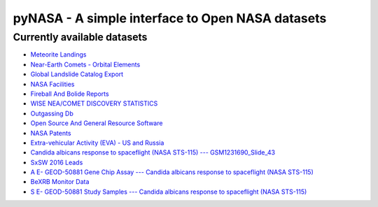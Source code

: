 pyNASA - A simple interface to Open NASA datasets
=================================================

Currently available datasets
----------------------------

-  `Meteorite
   Landings <https://data.nasa.gov/Space-Science/Meteorite-Landings/gh4g-9sfh>`__
-  `Near-Earth Comets - Orbital
   Elements <https://data.nasa.gov/Space-Science/Near-Earth-Comets-Orbital-Elements/b67r-rgxc>`__
-  `Global Landslide Catalog
   Export <https://data.nasa.gov/dataset/Global-Landslide-Catalog-Export/dd9e-wu2v>`__
-  `NASA
   Facilities <https://data.nasa.gov/Management-Operations/NASA-Facilities/gvk9-iz74>`__
-  `Fireball And Bolide
   Reports <https://data.nasa.gov/Space-Science/Fireball-And-Bolide-Reports/mc52-syum>`__
-  `WISE NEA/COMET DISCOVERY
   STATISTICS <https://data.nasa.gov/Space-Science/WISE-NEA-COMET-DISCOVERY-STATISTICS/7qz6-zrqt>`__
-  `Outgassing
   Db <https://data.nasa.gov/Applied-Science/Outgassing-Db/r588-f7pr>`__
-  `Open Source And General Resource
   Software <https://data.nasa.gov/Software/Open-Source-And-General-Resource-Software/fk38-4khf>`__
-  `NASA
   Patents <https://data.nasa.gov/Raw-Data/NASA-Patents/gquh-watm>`__
-  `Extra-vehicular Activity (EVA) - US and
   Russia <https://data.nasa.gov/Raw-Data/Extra-vehicular-Activity-EVA-US-and-Russia/9kcy-zwvn>`__
-  `Candida albicans response to spaceflight (NASA STS-115) ---
   GSM1231690\_Slide\_43 <https://data.nasa.gov/dataset/Candida-albicans-response-to-spaceflight-NASA-STS-/59ui-jv2j>`__
-  `SxSW 2016
   Leads <https://data.nasa.gov/Management-Operations/SxSW-2016-Leads/yvxp-ccvk>`__
-  `A E- GEOD-50881 Gene Chip Assay --- Candida albicans response to
   spaceflight (NASA
   STS-115) <https://data.nasa.gov/dataset/A-E-GEOD-50881-Gene-Chip-Assay-Candida-albicans-re/c5py-4h4g>`__
-  `BeXRB Monitor
   Data <https://data.nasa.gov/dataset/BeXRB-Monitor-Data/jdkf-j3pt>`__
-  `S E- GEOD-50881 Study Samples --- Candida albicans response to
   spaceflight (NASA
   STS-115) <https://data.nasa.gov/dataset/S-E-GEOD-50881-Study-Samples-Candida-albicans-resp/8e7s-kdza>`__
